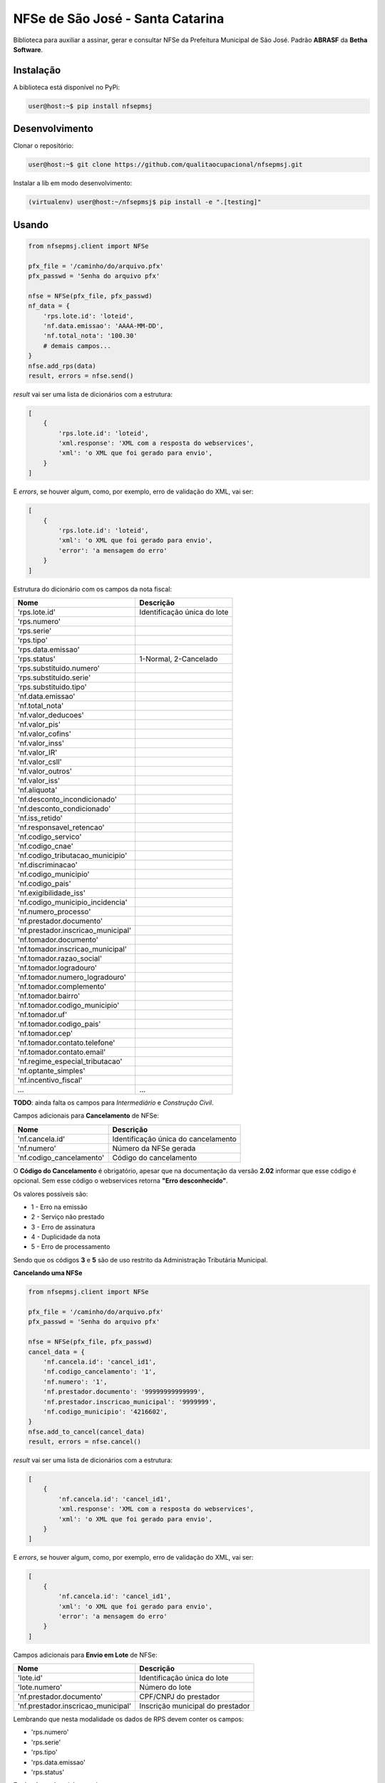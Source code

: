 NFSe de São José - Santa Catarina
=================================

Biblioteca para auxiliar a assinar, gerar e consultar NFSe da Prefeitura Municipal de São José.
Padrão **ABRASF** da **Betha Software**.

Instalação
----------

A biblioteca está disponível no PyPi:

.. code::

    user@host:~$ pip install nfsepmsj

Desenvolvimento
---------------

Clonar o repositório:

.. code::

    user@host:~$ git clone https://github.com/qualitaocupacional/nfsepmsj.git

Instalar a lib em modo desenvolvimento:

.. code::

    (virtualenv) user@host:~/nfsepmsj$ pip install -e ".[testing]"

Usando
------

.. code:: python

    from nfsepmsj.client import NFSe

    pfx_file = '/caminho/do/arquivo.pfx'
    pfx_passwd = 'Senha do arquivo pfx'

    nfse = NFSe(pfx_file, pfx_passwd)
    nf_data = {
        'rps.lote.id': 'loteid',
        'nf.data.emissao': 'AAAA-MM-DD',
        'nf.total_nota': '100.30'
        # demais campos...
    }
    nfse.add_rps(data)
    result, errors = nfse.send()

*result* vai ser uma lista de dicionários com a estrutura:

.. code:: javascript

    [
        {
            'rps.lote.id': 'loteid',
            'xml.response': 'XML com a resposta do webservices',
            'xml': 'o XML que foi gerado para envio',
        }
    ]

E *errors*, se houver algum, como, por exemplo, erro de validação do XML, vai ser:

.. code:: javascript

    [
        {
            'rps.lote.id': 'loteid',
            'xml': 'o XML que foi gerado para envio',
            'error': 'a mensagem do erro'
        }
    ]

Estrutura do dicionário com os campos da nota fiscal:

+-------------------------------------+------------------------------+
| Nome                                | Descrição                    |
+=====================================+==============================+
| 'rps.lote.id'                       | Identificação única do lote  |
+-------------------------------------+------------------------------+
| 'rps.numero'                        |                              |
+-------------------------------------+------------------------------+
| 'rps.serie'                         |                              |
+-------------------------------------+------------------------------+
| 'rps.tipo'                          |                              |
+-------------------------------------+------------------------------+
| 'rps.data.emissao'                  |                              |
+-------------------------------------+------------------------------+
| 'rps.status'                        | 1-Normal, 2-Cancelado        |
+-------------------------------------+------------------------------+
| 'rps.substituido.numero'            |                              |
+-------------------------------------+------------------------------+
| 'rps.substituido.serie'             |                              |
+-------------------------------------+------------------------------+
| 'rps.substituido.tipo'              |                              |
+-------------------------------------+------------------------------+
| 'nf.data.emissao'                   |                              |
+-------------------------------------+------------------------------+
| 'nf.total_nota'                     |                              |
+-------------------------------------+------------------------------+
| 'nf.valor_deducoes'                 |                              |
+-------------------------------------+------------------------------+
| 'nf.valor_pis'                      |                              |
+-------------------------------------+------------------------------+
| 'nf.valor_cofins'                   |                              |
+-------------------------------------+------------------------------+
| 'nf.valor_inss'                     |                              |
+-------------------------------------+------------------------------+
| 'nf.valor_IR'                       |                              |
+-------------------------------------+------------------------------+
| 'nf.valor_csll'                     |                              |
+-------------------------------------+------------------------------+
| 'nf.valor_outros'                   |                              |
+-------------------------------------+------------------------------+
| 'nf.valor_iss'                      |                              |
+-------------------------------------+------------------------------+
| 'nf.aliquota'                       |                              |
+-------------------------------------+------------------------------+
| 'nf.desconto_incondicionado'        |                              |
+-------------------------------------+------------------------------+
| 'nf.desconto_condicionado'          |                              |
+-------------------------------------+------------------------------+
| 'nf.iss_retido'                     |                              |
+-------------------------------------+------------------------------+
| 'nf.responsavel_retencao'           |                              |
+-------------------------------------+------------------------------+
| 'nf.codigo_servico'                 |                              |
+-------------------------------------+------------------------------+
| 'nf.codigo_cnae'                    |                              |
+-------------------------------------+------------------------------+
| 'nf.codigo_tributacao_municipio'    |                              |
+-------------------------------------+------------------------------+
| 'nf.discriminacao'                  |                              |
+-------------------------------------+------------------------------+
| 'nf.codigo_municipio'               |                              |
+-------------------------------------+------------------------------+
| 'nf.codigo_pais'                    |                              |
+-------------------------------------+------------------------------+
| 'nf.exigibilidade_iss'              |                              |
+-------------------------------------+------------------------------+
| 'nf.codigo_municipio_incidencia'    |                              |
+-------------------------------------+------------------------------+
| 'nf.numero_processo'                |                              |
+-------------------------------------+------------------------------+
| 'nf.prestador.documento'            |                              |
+-------------------------------------+------------------------------+
| 'nf.prestador.inscricao_municipal'  |                              |
+-------------------------------------+------------------------------+
| 'nf.tomador.documento'              |                              |
+-------------------------------------+------------------------------+
| 'nf.tomador.inscricao_municipal'    |                              |
+-------------------------------------+------------------------------+
| 'nf.tomador.razao_social'           |                              |
+-------------------------------------+------------------------------+
| 'nf.tomador.logradouro'             |                              |
+-------------------------------------+------------------------------+
| 'nf.tomador.numero_logradouro'      |                              |
+-------------------------------------+------------------------------+
| 'nf.tomador.complemento'            |                              |
+-------------------------------------+------------------------------+
| 'nf.tomador.bairro'                 |                              |
+-------------------------------------+------------------------------+
| 'nf.tomador.codigo_municipio'       |                              |
+-------------------------------------+------------------------------+
| 'nf.tomador.uf'                     |                              |
+-------------------------------------+------------------------------+
| 'nf.tomador.codigo_pais'            |                              |
+-------------------------------------+------------------------------+
| 'nf.tomador.cep'                    |                              |
+-------------------------------------+------------------------------+
| 'nf.tomador.contato.telefone'       |                              |
+-------------------------------------+------------------------------+
| 'nf.tomador.contato.email'          |                              |
+-------------------------------------+------------------------------+
| 'nf.regime_especial_tributacao'     |                              |
+-------------------------------------+------------------------------+
| 'nf.optante_simples'                |                              |
+-------------------------------------+------------------------------+
| 'nf.incentivo_fiscal'               |                              |
+-------------------------------------+------------------------------+
| ...                                 | ...                          |
+-------------------------------------+------------------------------+

**TODO**: ainda falta os campos para *Intermediário* e *Construção Civil*.

Campos adicionais para **Cancelamento** de NFSe:

+-------------------------------------+--------------------------------------+
| Nome                                | Descrição                            |
+=====================================+======================================+
| 'nf.cancela.id'                     | Identificação única do cancelamento  |
+-------------------------------------+--------------------------------------+
| 'nf.numero'                         | Número da NFSe gerada                |
+-------------------------------------+--------------------------------------+
| 'nf.codigo_cancelamento'            | Código do cancelamento               |
+-------------------------------------+--------------------------------------+

O **Código do Cancelamento** é obrigatório, apesar que na documentação da versão **2.02** informar que esse código é opcional.
Sem esse código o webservices retorna **"Erro desconhecido"**.

Os valores possíveis são:

* 1 - Erro na emissão
* 2 - Serviço não prestado
* 3 - Erro de assinatura
* 4 - Duplicidade da nota
* 5 - Erro de processamento

Sendo que os códigos **3** e **5** são de uso restrito da Administração Tributária Municipal.

**Cancelando uma NFSe**

.. code:: python

    from nfsepmsj.client import NFSe

    pfx_file = '/caminho/do/arquivo.pfx'
    pfx_passwd = 'Senha do arquivo pfx'

    nfse = NFSe(pfx_file, pfx_passwd)
    cancel_data = {
        'nf.cancela.id': 'cancel_id1',
        'nf.codigo_cancelamento': '1',
        'nf.numero': '1',
        'nf.prestador.documento': '99999999999999',
        'nf.prestador.inscricao_municipal': '9999999',
        'nf.codigo_municipio': '4216602',
    }
    nfse.add_to_cancel(cancel_data)
    result, errors = nfse.cancel()

*result* vai ser uma lista de dicionários com a estrutura:

.. code:: javascript

    [
        {
            'nf.cancela.id': 'cancel_id1',
            'xml.response': 'XML com a resposta do webservices',
            'xml': 'o XML que foi gerado para envio',
        }
    ]

E *errors*, se houver algum, como, por exemplo, erro de validação do XML, vai ser:

.. code:: javascript

    [
        {
            'nf.cancela.id': 'cancel_id1',
            'xml': 'o XML que foi gerado para envio',
            'error': 'a mensagem do erro'
        }
    ]


Campos adicionais para **Envio em Lote** de NFSe:

+-------------------------------------+--------------------------------------+
| Nome                                | Descrição                            |
+=====================================+======================================+
| 'lote.id'                           | Identificação única do lote          |
+-------------------------------------+--------------------------------------+
| 'lote.numero'                       | Número do lote                       |
+-------------------------------------+--------------------------------------+
| 'nf.prestador.documento'            | CPF/CNPJ do prestador                |
+-------------------------------------+--------------------------------------+
| 'nf.prestador.inscricao_municipal'  | Inscrição municipal do prestador     |
+-------------------------------------+--------------------------------------+

Lembrando que nesta modalidade os dados de RPS devem conter os campos:

* 'rps.numero'
* 'rps.serie'
* 'rps.tipo'
* 'rps.data.emissao'
* 'rps.status'

**Enviando um lote (sincrono)**

.. code:: python

    from nfsepmsj.client import NFSe

    pfx_file = '/caminho/do/arquivo.pfx'
    pfx_passwd = 'Senha do arquivo pfx'

    nfse = NFSe(pfx_file, pfx_passwd)
    # ...

    nfse.add_rps(rps01_data)
    nfse.add_rps(rps02_data)
    # ...
    batch_data = {
        'lote.id': 'lote_id',
        'lote.numero': '201901',
        'nf.prestador.documento': '99999999999999',
        'nf.prestador.inscricao_municipal': '9999999',
    }
    result, errors = nfse.send_batch(batch_data)


*result* vai ser um dicionário com a estrutura:

.. code:: javascript

    {
        'lote.id': 'lote_id',
        'xml.response': 'XML com a resposta do webservices',
        'xml': 'o XML que foi gerado para envio',
    }

E *errors*, se houver algum, como, por exemplo, erro de validação do XML, vai ser:

.. code:: javascript

    {
        'lote.id': 'lote_id',
        'xml': 'o XML que foi gerado para envio',
        'error': 'a mensagem do erro'
    }

